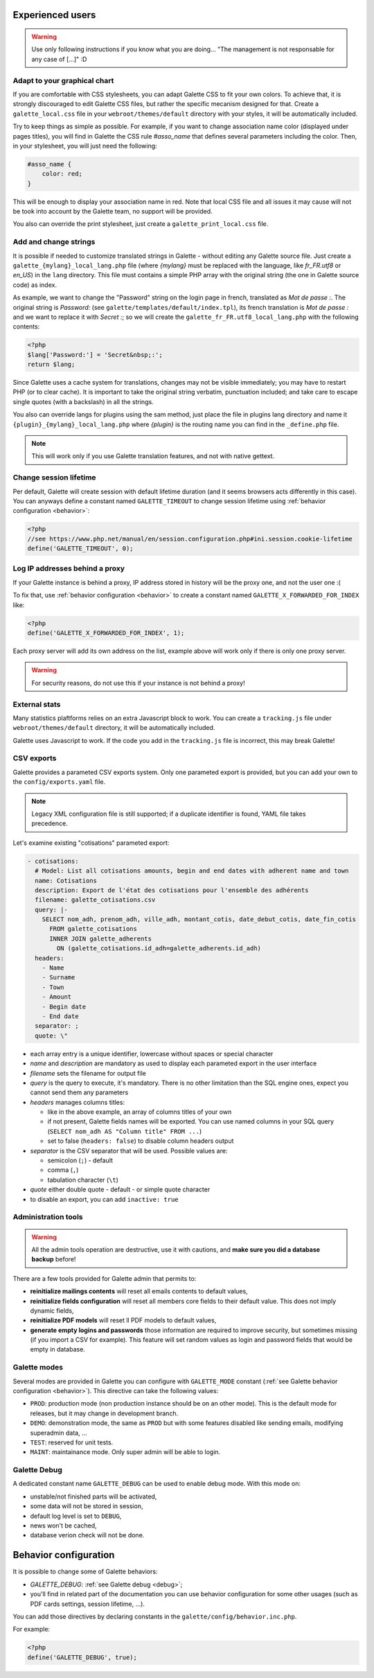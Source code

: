 .. _man_avancees:

*****************
Experienced users
*****************

.. warning::

   Use only following instructions if you know what you are doing... "The management is not responsable for any case of [...]" :D

Adapt to your graphical chart
=============================

If you are comfortable with CSS stylesheets, you can adapt Galette CSS to fit your own colors. To achieve that, it is strongly discouraged to edit Galette CSS files, but rather the specific mecanism designed for that. Create a ``galette_local.css`` file in your ``webroot/themes/default`` directory with your styles, it will be automatically included.

Try to keep things as simple as possible. For example, if you want to change association name color (displayed under pages titles), you will find in Galette the CSS rule `#asso_name` that defines several parameters including the color. Then, in your stylesheet, you will just need the following:

.. code-block:: css

   #asso_name {
       color: red;
   }

This will be enough to display your association name in red. Note that local CSS file and all issues it may cause will not be took into account by the Galette team, no support will be provided.

You also can override the print stylesheet, just create a ``galette_print_local.css`` file.

Add and change strings
======================

It is possible if needed to customize translated strings in Galette - without editing any Galette source file. Just create a ``galette_{mylang}_local_lang.php`` file (where `{mylang}` must be replaced with the language, like `fr_FR.utf8` or `en_US`) in the ``lang`` directory. This file must contains a simple PHP array with the original string (the one in Galette source code) as index.

As example,  we want to change the "Password" string on the login page in french, translated as `Mot de passe :`. The original string is `Password:` (see ``galette/templates/default/index.tpl``), its french translation is `Mot de passe :` and we want to replace it with `Secret :`; so we will create the ``galette_fr_FR.utf8_local_lang.php`` with the following contents:

.. code-block:: php

   <?php
   $lang['Password:'] = 'Secret&nbsp;:';
   return $lang;

Since Galette uses a cache system for translations, changes may not be visible immediately; you may have to restart PHP (or to clear cache). It is important to take the original string verbatim, punctuation included; and take care to escape single quotes (with a backslash) in all the strings.

You also can override langs for plugins using the sam method, just place the file in plugins lang directory and name it ``{plugin}_{mylang}_local_lang.php`` where `{plugin}` is the routing name you can find in the ``_define.php`` file.

.. note:: This will work only if you use Galette translation features, and not with native gettext.

Change session lifetime
=======================

Per default, Galette will create session with default lifetime duration (and it seems browsers acts differently in this case). You can anyways define a constant named ``GALETTE_TIMEOUT`` to change session lifetime using :ref:`behavior configuration <behavior>`:

.. code-block:: php

   <?php
   //see https://www.php.net/manual/en/session.configuration.php#ini.session.cookie-lifetime
   define('GALETTE_TIMEOUT', 0);


Log IP addresses behind a proxy
===============================

If your Galette instance is behind a proxy, IP address stored in history will be the proxy one, and not the user one :(

To fix that, use :ref:`behavior configuration <behavior>` to create a constant named ``GALETTE_X_FORWARDED_FOR_INDEX`` like:

.. code-block:: php

   <?php
   define('GALETTE_X_FORWARDED_FOR_INDEX', 1);

Each proxy server will add its own address on the list, example above will work only if there is only one proxy server.

.. warning::

   For security reasons, do not use this if your instance is not behind a proxy!

External stats
==============

.. versionadded:: 0.9

Many statistics plaftforms relies on an extra  Javascript block to work. You can create a ``tracking.js`` file under ``webroot/themes/default`` directory, it will be automatically included.

Galette uses Javascript to work. If the code you add in the ``tracking.js`` file is incorrect, this may break Galette!

CSV exports
===========

.. versionchanged:: 1.0.0

   You can setup paremeters exports with a `YAML <https://yaml.org/>`_ file instead of an XML one.

Galette provides a parameted CSV exports system. Only one parameted export is provided, but you can add your own to the ``config/exports.yaml`` file.

.. note::

   Legacy XML configuration file is still supported; if a duplicate identifier is found, YAML file takes precedence.

Let's examine existing "cotisations" parameted export:

.. code-block:: yaml

    - cotisations:
      # Model: List all cotisations amounts, begin and end dates with adherent name and town
      name: Cotisations
      description: Export de l'état des cotisations pour l'ensemble des adhérents
      filename: galette_cotisations.csv
      query: |-
        SELECT nom_adh, prenom_adh, ville_adh, montant_cotis, date_debut_cotis, date_fin_cotis
          FROM galette_cotisations
          INNER JOIN galette_adherents
            ON (galette_cotisations.id_adh=galette_adherents.id_adh)
      headers:
        - Name
        - Surname
        - Town
        - Amount
        - Begin date
        - End date
      separator: ;
      quote: \"

* each array entry is a unique identifier, lowercase without spaces or special character
* `name` and `description` are mandatory as used to display each parameted export in the user interface
* `filename` sets the filename for output file
* `query` is the query to execute, it's mandatory. There is no other limitation than the SQL engine ones, expect you cannot send them any parameters
* `headers` manages columns titles:

  * like in the above example, an array of columns titles of your own
  * if not present, Galette fields names will be exported. You can use named columns in your SQL query (``SELECT nom_adh AS "Column title" FROM ...``)
  * set to false (``headers: false``) to disable column headers output

* `separator` is the CSV separator that will be used. Possible values are:

  * semicolon (``;``) - default
  * comma (``,``)
  * tabulation character (``\t``)

* `quote` either double quote - default - or simple quote character
* to disable an export, you can add ``inactive: true``

.. _admintools:

Administration tools
====================

.. warning::

   All the admin tools operation are destructive, use it with cautions, and **make sure you did a database backup** before!

There are a few tools provided for Galette admin that permits to:

* **reinitialize mailings contents** will reset all emails contents to default values,
* **reinitialize fields configuration** will reset all members core fields to their default value. This does not imply dynamic fields,
* **reinitialize PDF models** will reset ll PDF models to default values,
* **generate empty logins and passwords** those information are required to improve security, but sometimes missing (if you import a CSV for example). This feature will set random values as login and password fields that would be empty in database.

.. _galettemodes:

Galette modes
=============

Several modes are provided in Galette you can configure with ``GALETTE_MODE`` constant (:ref:`see Galette behavior configuration <behavior>`). This directive can take the following values:

* ``PROD``: production mode (non production instance should be on an other mode). This is the default mode for releases, but it may change in development branch.
* ``DEMO``: demonstration mode, the same as ``PROD`` but with some features disabled like sending emails, modifying superadmin data, ...
* ``TEST``: reserved for unit tests.
* ``MAINT``: maintainance mode. Only super admin will be able to login.

.. _debug:

Galette Debug
=============

.. versionadded:: 1.1.0

A dedicated constant name ``GALETTE_DEBUG`` can be used to enable debug mode. With this mode on:

- unstable/not finished parts will be activated,
- some data will not be stored in session,
- default log level is set to ``DEBUG``,
- news won't be cached,
- database verion check will not be done.

.. _behavior:

**********************
Behavior configuration
**********************

It is possible to change some of Galette behaviors:

* `GALETTE_DEBUG`: :ref:`see Galette debug <debug>`;
* you'll find in related part of the documentation you can use behavior configuration for some other usages (such as PDF cards settings, session lifetime, ...).

You can add those directives by declaring constants in the ``galette/config/behavior.inc.php``.

For example:

.. code-block:: php

   <?php
   define('GALETTE_DEBUG', true);
